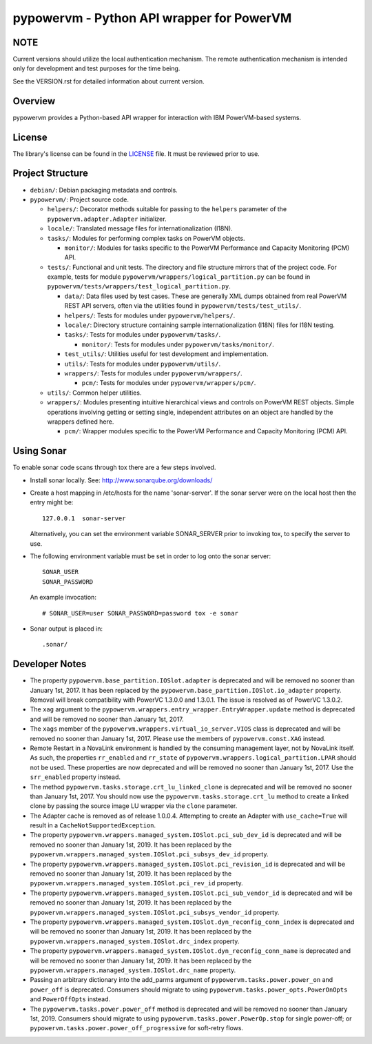 ==========================================
pypowervm - Python API wrapper for PowerVM
==========================================

NOTE
----
Current versions should utilize the local authentication mechanism.  The remote
authentication mechanism is intended only for development and test purposes for
the time being.

See the VERSION.rst for detailed information about current version.

Overview
--------
pypowervm provides a Python-based API wrapper for interaction with IBM
PowerVM-based systems.

License
-------
The library's license can be found in the LICENSE_ file.  It must be
reviewed prior to use.

.. _LICENSE: LICENSE

Project Structure
-----------------
- ``debian/``: Debian packaging metadata and controls.

- ``pypowervm/``: Project source code.

  - ``helpers/``: Decorator methods suitable for passing to the ``helpers``
    parameter of the ``pypowervm.adapter.Adapter`` initializer.

  - ``locale/``: Translated message files for internationalization (I18N).

  - ``tasks/``: Modules for performing complex tasks on PowerVM objects.

    - ``monitor/``: Modules for tasks specific to the PowerVM Performance and
      Capacity Monitoring (PCM) API.

  - ``tests/``: Functional and unit tests.  The directory and file structure
    mirrors that of the project code.  For example, tests for module
    ``pypowervm/wrappers/logical_partition.py`` can be found in
    ``pypowervm/tests/wrappers/test_logical_partition.py``.

    - ``data/``: Data files used by test cases.  These are generally XML dumps
      obtained from real PowerVM REST API servers, often via the utilities
      found in ``pypowervm/tests/test_utils/``.

    - ``helpers/``: Tests for modules under ``pypowervm/helpers/``.

    - ``locale/``: Directory structure containing sample
      internationalization (I18N) files for I18N testing.

    - ``tasks/``: Tests for modules under ``pypowervm/tasks/``.

      - ``monitor/``: Tests for modules under ``pypowervm/tasks/monitor/``.

    - ``test_utils/``: Utilities useful for test development and implementation.

    - ``utils/``: Tests for modules under ``pypowervm/utils/``.

    - ``wrappers/``: Tests for modules under ``pypowervm/wrappers/``.

      - ``pcm/``: Tests for modules under ``pypowervm/wrappers/pcm/``.

  - ``utils/``: Common helper utilities.

  - ``wrappers/``: Modules presenting intuitive hierarchical views and controls
    on PowerVM REST objects.  Simple operations involving getting or setting single,
    independent attributes on an object are handled by the wrappers defined here.

    - ``pcm/``: Wrapper modules specific to the PowerVM Performance and Capacity
      Monitoring (PCM) API.


Using Sonar
-----------

To enable sonar code scans through tox there are a few steps involved.

- Install sonar locally.  See:  http://www.sonarqube.org/downloads/

- Create a host mapping in /etc/hosts for the name 'sonar-server'. If the
  sonar server were on the local host then the entry might be::

    127.0.0.1  sonar-server

  Alternatively, you can set the environment variable SONAR_SERVER prior to
  invoking tox, to specify the server to use.

- The following environment variable must be set in order to log onto the
  sonar server::

    SONAR_USER
    SONAR_PASSWORD

  An example invocation::

  # SONAR_USER=user SONAR_PASSWORD=password tox -e sonar

- Sonar output is placed in::

    .sonar/


Developer Notes
---------------

- The property ``pypowervm.base_partition.IOSlot.adapter`` is deprecated and
  will be removed no sooner than January 1st, 2017.  It has been replaced by
  the ``pypowervm.base_partition.IOSlot.io_adapter`` property.  Removal will
  break compatibility with PowerVC 1.3.0.0 and 1.3.0.1.  The issue is resolved
  as of PowerVC 1.3.0.2.

- The ``xag`` argument to the ``pypowervm.wrappers.entry_wrapper.EntryWrapper.update``
  method is deprecated and will be removed no sooner than January 1st, 2017.

- The ``xags`` member of the ``pypowervm.wrappers.virtual_io_server.VIOS``
  class is deprecated and will be removed no sooner than January 1st, 2017.
  Please use the members of ``pypowervm.const.XAG`` instead.

- Remote Restart in a NovaLink environment is handled by the consuming
  management layer, not by NovaLink itself.  As such, the properties
  ``rr_enabled`` and ``rr_state`` of ``pypowervm.wrappers.logical_partition.LPAR``
  should not be used.  These properties are now deprecated and will be removed
  no sooner than January 1st, 2017.  Use the ``srr_enabled`` property instead.

- The method ``pypowervm.tasks.storage.crt_lu_linked_clone`` is deprecated and
  will be removed no sooner than January 1st, 2017.  You should now use the
  ``pypowervm.tasks.storage.crt_lu`` method to create a linked clone by passing
  the source image LU wrapper via the ``clone`` parameter.

- The Adapter cache is removed as of release 1.0.0.4.  Attempting to
  create an Adapter with ``use_cache=True`` will result in a
  ``CacheNotSupportedException``.

- The property ``pypowervm.wrappers.managed_system.IOSlot.pci_sub_dev_id`` is
  deprecated and will be removed no sooner than January 1st, 2019. It has been
  replaced by the ``pypowervm.wrappers.managed_system.IOSlot.pci_subsys_dev_id``
  property.

- The property ``pypowervm.wrappers.managed_system.IOSlot.pci_revision_id`` is
  deprecated and will be removed no sooner than January 1st, 2019. It has been
  replaced by the ``pypowervm.wrappers.managed_system.IOSlot.pci_rev_id``
  property.

- The property ``pypowervm.wrappers.managed_system.IOSlot.pci_sub_vendor_id`` is
  deprecated and will be removed no sooner than January 1st, 2019. It has been
  replaced by the ``pypowervm.wrappers.managed_system.IOSlot.pci_subsys_vendor_id``
  property.

- The property ``pypowervm.wrappers.managed_system.IOSlot.dyn_reconfig_conn_index``
  is deprecated and will be removed no sooner than January 1st, 2019. It has
  been replaced by the ``pypowervm.wrappers.managed_system.IOSlot.drc_index``
  property.

- The property ``pypowervm.wrappers.managed_system.IOSlot.dyn_reconfig_conn_name``
  is deprecated and will be removed no sooner than January 1st, 2019. It has been
  replaced by the ``pypowervm.wrappers.managed_system.IOSlot.drc_name``
  property.

- Passing an arbitrary dictionary into the add_parms argument of
  ``pypowervm.tasks.power.power_on`` and ``power_off`` is deprecated.  Consumers
  should migrate to using ``pypowervm.tasks.power_opts.PowerOnOpts`` and
  ``PowerOffOpts`` instead.

- The ``pypowervm.tasks.power.power_off`` method is deprecated and will be
  removed no sooner than January 1st, 2019.  Consumers should migrate to using
  ``pypowervm.tasks.power.PowerOp.stop`` for single power-off; or
  ``pypowervm.tasks.power.power_off_progressive`` for soft-retry flows.



